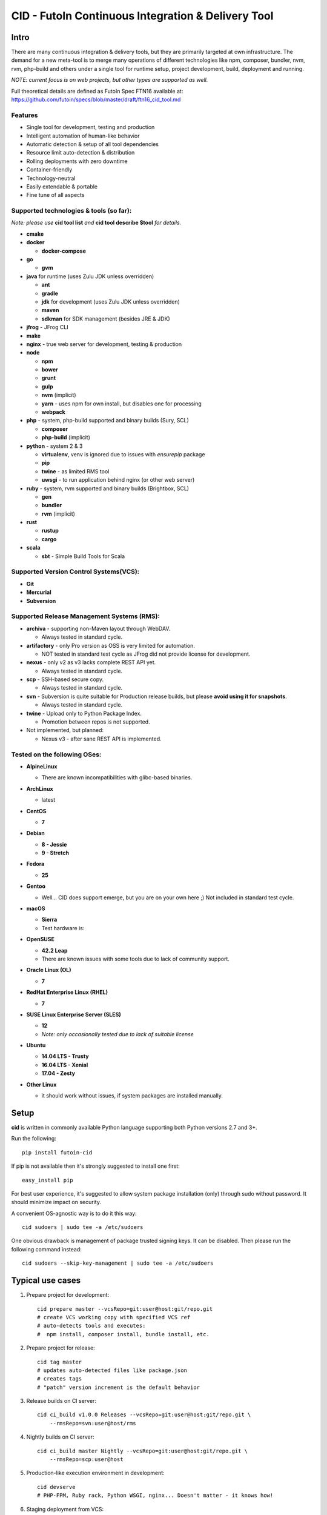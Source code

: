 
CID - FutoIn Continuous Integration & Delivery Tool
==============================================================================

Intro
-----

There are many continuous integration & delivery tools, but they are primarily
targeted at own infrastructure. The demand for a new meta-tool is to merge
many operations of different technologies like npm, composer, bundler, nvm,
rvm, php-build and others under a single tool for runtime setup, project
development, build, deployment and running.

*NOTE: current focus is on web projects, but other types are supported as well.*

Full theoretical details are defined as FutoIn Spec FTN16 available at:
https://github.com/futoin/specs/blob/master/draft/ftn16_cid_tool.md

Features
~~~~~~~~

* Single tool for development, testing and production
* Intelligent automation of human-like behavior
* Automatic detection & setup of all tool dependencies
* Resource limit auto-detection & distribution
* Rolling deployments with zero downtime
* Container-friendly
* Technology-neutral
* Easily extendable & portable
* Fine tune of all aspects

Supported technologies & tools (so far):
~~~~~~~~~~~~~~~~~~~~~~~~~~~~~~~~~~~~~~~~

*Note: please use* **cid tool list** *and* **cid tool describe $tool** *for details.*

* **cmake**
* **docker**

  - **docker-compose**
    
* **go**

  - **gvm**
    
* **java** for runtime (uses Zulu JDK unless overridden)

  - **ant**
  - **gradle**
  - **jdk** for development (uses Zulu JDK unless overridden)
  - **maven**
  - **sdkman** for SDK management (besides JRE & JDK)

* **jfrog** - JFrog CLI
    
* **make**
* **nginx** - true web server for development, testing & production
* **node**

  - **npm**
  - **bower**
  - **grunt**
  - **gulp**
  - **nvm** (implicit)
  - **yarn** - uses npm for own install, but disables one for processing
  - **webpack**
    
* **php** - system, php-build supported and binary builds (Sury, SCL)

  - **composer**
  - **php-build** (implicit)
    
* **python** - system 2 & 3

  - **virtualenv**, venv is ignored due to issues with *ensurepip* package
  - **pip**
  - **twine** - as limited RMS tool
  - **uwsgi** - to run application behind nginx (or other web server)
    
* **ruby** - system, rvm supported and binary builds (Brightbox, SCL)

  - **gen**
  - **bundler**
  - **rvm** (implicit)
    
* **rust**

  - **rustup**
  - **cargo**
    
* **scala**

  - **sbt** - Simple Build Tools for Scala


Supported Version Control Systems(VCS):
~~~~~~~~~~~~~~~~~~~~~~~~~~~~~~~~~~~~~~~

* **Git**
* **Mercurial**
* **Subversion**


Supported Release Management Systems (RMS):
~~~~~~~~~~~~~~~~~~~~~~~~~~~~~~~~~~~~~~~~~~~

- **archiva** - supporting non-Maven layout through WebDAV.

  - Always tested in standard cycle.

- **artifactory** - only Pro version as OSS is very limited for automation.

  - NOT tested in standard test cycle as JFrog did not provide license for development.

- **nexus** - only v2 as v3 lacks complete REST API yet.

  - Always tested in standard cycle.

- **scp** - SSH-based secure copy.

  - Always tested in standard cycle.

- **svn** - Subversion is quite suitable for Production release builds,
  but please **avoid using it for snapshots**.
  
  - Always tested in standard cycle.

- **twine** - Upload only to Python Package Index.

  - Promotion between repos is not supported.

- Not implemented, but planned:

  - Nexus v3 - after sane REST API is implemented.

Tested on the following OSes:
~~~~~~~~~~~~~~~~~~~~~~~~~~~~~

* **AlpineLinux**

  - There are known incompatibilities with glibc-based binaries.

* **ArchLinux**

  - latest
    
* **CentOS**

  - **7**
    
* **Debian**

  - **8 - Jessie**
  - **9 - Stretch**
    
* **Fedora**

  - **25**
  
* **Gentoo**

  - Well... CID does support emerge, but you are on your own here ;)
    Not included in standard test cycle.
    
* **macOS**

  - **Sierra**
  - Test hardware is:

  .. image:: https://images1-focus-opensocial.googleusercontent.com/gadgets/proxy?container=focus&refresh=3600&resize_h=100&url=https://www.macstadium.com/content/uploads/2016/07/Powered_by_MacStadium_Logo-1.png
     :align: right
     :target: https://www.macstadium.com/
    
* **OpenSUSE**

  - **42.2 Leap**
  - There are known issues with some tools due to lack of community support.
    
* **Oracle Linux (OL)**

  - **7**
    
* **RedHat Enterprise Linux (RHEL)**

  - **7**

* **SUSE Linux Enterprise Server (SLES)**

  - **12**
  - *Note: only occasionally tested due to lack of suitable license*

* **Ubuntu**

  - **14.04 LTS - Trusty**
  - **16.04 LTS - Xenial**
  - **17.04 - Zesty**
    
* **Other Linux**

  - it should work without issues, if system packages are installed manually.

Setup
-----

**cid** is written in commonly available Python language supporting both 
Python versions 2.7 and 3+.

Run the following: ::

    pip install futoin-cid

If pip is not available then it's strongly suggested to install one first: ::

    easy_install pip

For best user experience, it's suggested to allow system package installation (only)
through sudo without password. It should minimize impact on security.

A convenient OS-agnostic way is to do it this way: ::

    cid sudoers | sudo tee -a /etc/sudoers

One obvious drawback is management of package trusted signing keys. It can be disabled.
Then please run the following command instead: ::

    cid sudoers --skip-key-management | sudo tee -a /etc/sudoers

Typical use cases
-----------------

1. Prepare project for development: ::

    cid prepare master --vcsRepo=git:user@host:git/repo.git
    # create VCS working copy with specified VCS ref
    # auto-detects tools and executes:
    #  npm install, composer install, bundle install, etc.

2. Prepare project for release: ::

    cid tag master
    # updates auto-detected files like package.json
    # creates tags
    # "patch" version increment is the default behavior

3. Release builds on CI server: ::

    cid ci_build v1.0.0 Releases --vcsRepo=git:user@host:git/repo.git \
        --rmsRepo=svn:user@host/rms

4. Nightly builds on CI server: ::

    cid ci_build master Nightly --vcsRepo=git:user@host:git/repo.git \
        --rmsRepo=scp:user@host

5. Production-like execution environment in development: ::

    cid devserve
    # PHP-FPM, Ruby rack, Python WSGI, nginx... Doesn't matter - it knows how!

6. Staging deployment from VCS: ::

    cid deploy vcsref master --vcsRepo=git:user@host:git/repo.git \
        --deployDir=/www/staging \
        --limit-memory=1G
    # See "Resource limits auto-detection" section for more info.
    # Public services listen on 0.0.0.0, unless overridden.
    # UNIX sockets are preferred for internal communications.

7. Production deployment from RMS: ::

    cid deploy rms Releases --rmsRepo=svn:user@host/rms \
        --deployDir=/www/prod \
        --limit-memory=8G \
        --limit-cpus=4
    # Auto-detection & distribution of resources as stated above.
    # Forced resource limits are preserved per deployment across runs, if not overridden

8. Alter resource limits before or after deployment: ::

    cid deploy setup
        --deployDir=/www/prod \
        --limit-memory=16G

9. Execution of deployed project: ::

    cid service master --deployDir=/www/prod

10. Use any supported tool without caring for setup & dependencies: ::

     cid tool exec dockercompose -- ...
     # ensures:
     # * setup of system Docker
     # * setup of virtualenv
     # * setup of pip
     # * setup of docker-compoer via pip into virtualenv
     # actually, executes

Resource limits auto-detection
------------------------------

All resource limits are container-friendly (e.g. Docker) and
automatically detected based on the following:

* RAM:

  1. :code:`--limit-memory` option is used, if present.
  2. cgroup memory limit is used, if less than amount of RAM.
  3. half of RAM is used otherwise.
  4. Memory units: one of B, K, M, G postfixes is required. Example: 1G, 1024M, 1048576K, 1073741824B

* CPU count:

  1. :code:`--limit-cpus` option is used, if present.
  2. cgroup CPU count is used, if present.
  3. all detected CPU cores are used otherwise.

* Max clients:

  * Auto-detected based on available memory and entry point configuration of :code:`.connMemory`.
  * Can be used by load balancers and reverse-proxy servers.

* File descriptor limit - auto-detected based on max clients and configured
  file descriptor count per client.
  
* Instance count per entry point:

  1. if not :code:`scalable` then only single instance is configured.
  2. if not :code:`multiCore` then:

     * get theoretical maximum of instances based on doubled :code:`.minMemory`
     * get CPU limit count
     * use :code:`maxInstances` configuration, if any.
     * use the least value of detected above.

  3. otherwise, configure one instance.



Resource distribution & Entry Point instance auto-configuration
---------------------------------------------------------------

Entry points are expected to be set in project :code:`futoin.json` manifest. However,
they can be set and/or tuned in deployment configuration as well.

Please note that "Application Entry Point" != "Application Instance". The first one generally defines
application, the second one is automatically derived & auto-configured in deployment based
on actual resource & configuration constraints.

Based on overall resource limits per deployment, the resources are automatically distributed across
entry points based on the following constraints:

* :code:`.minMemory` - minimal memory per instance without connections
* :code:`.connMemory` - extra memory per one connection
* :code:`.connFD = 16` - file descriptors per connection
* :code:`.internal = false` - if true, then resource is not exposed
* :code:`.scalable = true` - if false then it's not allowed to start more than one instance globally
* :code:`.reloadable = false` - if true then reload WITHOUT INTERRUPTION is supported
* :code:`.multiCore = true` - if true then single instance can span multiple CPU cores
* :code:`.exitTimeoutMS = 5000` - how many milliseconds to wait after SIGTERM before sending SIGKILL
* :code:`.cpuWeight = 100` - arbitrary positive integer
* :code:`.memWeight = 100` - arbitrary positive integer
* :code:`.maxMemory` - maximal memory per instance (for very specific cases)
* :code:`.maxTotalMemory` - maximal memory for all instances (for very specific cases)
* :code:`.maxInstances` - limit number of instances per deployment
* :code:`.socketTypes` = ['unix', 'tcp', 'tcp6'] - supported listen socket types
* :code:`.socketProtocol` = one of ['http', 'fcgi', 'wsgi', 'rack', 'jsgi', 'psgi']
* :code:`.debugOverhead` - extra memory per instance in "dev" deployment
* :code:`.debugConnOverhead` - extra memory per connection in "dev" deployment
* :code:`.socketType` - generally, for setup in deployment config
* :code:`.socketPort` - default/base port to assign to service (optional)
* :code:`.maxRequestSize` - maximal size of single request (mostly applicable to HTTP request)

*Note: each tool has own reasonable defaults which can be tunes per entry point.*


Zero-downtime deployment approach
---------------------------------

This approach is used for classical, container and development deployments.
However, actual zero-downtime benefit is assumed for "classical" non-container
production case.

Step-by-step:

* a clean target folder is required for safety reasons due to automatic cleanup,
* deploy lock is taken on target folder,
* target package:

  * if :code:`devserve` is used, the actual working copy is symlinked
  * if :code:`vcsref` or :code:`vcsref` then local VCS cache is maintained for bandwidth efficiency
  * otherwise, last used RMS package is cached

* target version auto-detection:

  * if :code:`vcsref` is used then the latest revision is always used.
  * if precise version is set - it is used for deployment
  * if partial package mask is set - it is used with shell-like match filtering
  * for :code:`rms` a list of available packages is retrieved efficient way
  * for :code:`vcstag` a list of available tags is retrieved efficient way
  * the retrieved list of candidates is sorted in natural order (decimal numbers are assumed)
  * the latest one (greatest by order) is used

* persistent data:

  * :code:`persistent` configuration is used to setup read-write persistent paths.
  * read-write location root is set to :code:`{deployment root}/persistent/` by default.
  * if specified file or directory exists in package, it is forcibly copied to read-write location (!).
  * otherwise, a folder is created in read-write location with symlink from target folder.
  * it's expected that persistent folder is subject for backup procedures.

* a temporary folder under deployment root is used,

* the actions are executed:

  * actions can be hooked both in project and deployment configuration:

    * :code:`.actions` is a map of named actions to string or list of commands.
    * Standard actions match some of command names: "prepare", "build", "migrate", etc.
    * :code:`@cid` in the beginning of command is treated as CID invocation. Example: :code:`@cid build-dep openssl`
    * :code:`@default` as command executes the default behavior. For deployment config it executes project-specified action configuration.
    * If command matches any of other defined actions then it is executed with recursion of this logic.
    * *Note: there is recursion protection other than program stack size.*
    * See :code:`cid deploy set action` for easy scripting instead of direct JSON manipulations.

  * if VCS deployment or forced with :code:`--build` option
  
    * :code:`cid prepare` - suitable for extra setup
    * :code:`cid build`

  * :code:`cid migrate` - suitable for auto-configuration & database migrations
  
* all files and directories are set read-only for security & data safety purposes (enforce persistent locations),
* temporary folder is renamed to package name without extension, VCS tag or VCS branch with revision name,
* :code:`current` symlink is set to above,
* if running :code:`cid service master` is detected then it is refreshed,

  * *note: very slight delay may occur which expected to be smoothed by load balancer*?

* deployment folder is cleaned out of any not expected files and folder (cleanup of old versions & misc.),

  * *note: there are some extra files & folders like .tmp, .runtime, .futoin-deploy.lock, etc.*,

* deploy lock is released,
* at any point, if something goes wrong the procedure is aborted leaving previous version running as is.


Usage
-----

Please see details in the FTN16 spec: ::

    cid init [<project_name>] [--vcsRepo=<vcs_repo>]
        [--rmsRepo=<rms_repo>] [--permissive]
        Initialize futoin.json with automatically detected data.
        
        If <project_name> is omitted and not known from
        auto-detection then basename of containing folder is used.
        
    cid tag <branch> [<next_version>] [--vcsRepo=<vcs_repo>] [--wcDir=<wc_dir>]
        Get the latest <branch>.
        Update source for release & commit.
        Create tag.
        
        Version must be in SEMVER x.y.z. format: http://semver.org/
        
        If <next_version> is omitted, the PATCH version part is incremented.
        
        If <next_version> is one of 'patch', 'minor' or 'major then
        the specified version part is incremented and all smaller parts are
        set to zero.
        
        Current version is determined by tools (e.g. from package.json)
    
    cid prepare [<vcs_ref>] [--vcsRepo=<vcs_repo>] [--wcDir=<wc_dir>]
        Retrieved the specific <vcs_ref>, if provided.
        --vcsRepo is required, if not in VCS working copy.
        Action depends on detected tools:
        * should clean up the project
        * should retrieve external dependencies
    
    cid build [--debug]
        Action depends on detected tools.
        Runs tool-specific build/compilation.
    
    cid package
        Action depends on detected tools.
        Runs tool-specific package.
        If package is not found then config.package folder is put into archive -
            by default it's '.' relative to project root.
    
    cid check [--permissive]
        Action depends on detected tools.
        Runs tool-specific test/validation.
    
    cid promote <rms_pool> <packages>... [--rmsRepo=<rms_repo>]
        Promote package to Release Management System (RMS) or manage
        package across RMS pools.

        
    cid deploy ...
        Common arguments for deploy family of commands:
        [--deployDir=<deploy_dir>] - target folder, CWD by default.
        [--runtimeDir=<runtime_dir>] - target runtime data folder,
          <deploy_dir>/.runtime by default.
        [--tmpDir=<tmp_dir>] - target temporary data folder,
          <deploy_dir>/.tmp by default.
        [--limit-memory=<mem_limit>] - memory limit with B, K, M or G postfix.
        [--limit-cpus=<cpu_count>] - max number of CPU cores to use.
        [--listen-addr=<address>] - address to use for IP services
        [--user=<user>] - user name to run services.
        [--group=<group>] - user name to run services.
        
    cid deploy setup
        Prepare directory for deployment. Allows adjusting futoin.json
        before actual deployment is done to define limits once or add
        project settings overrides. Allows adjusting settings for next
        deployment. Not necessary otherwise.
       
    cid deploy vcstag [<vcs_ref>] [--vcsRepo=<vcs_repo>] [--redeploy]
        Deploy from VCS tag.
       
    cid deploy vcsref <vcs_ref> [--vcsRepo=<vcs_repo>] [--redeploy]
        Deploy from VCS branch.
       
    cid deploy rms <rms_pool> [<package>] [--rmsRepo=<rms_repo>] [--build]
        Deploy from RMS.
       
    cid deploy set action <name> <actions>... [--deployDir=<deploy_dir>]
        Override .action in deployment config.
       
    cid deploy set persistent <paths>... [--deployDir=<deploy_dir>]
        Add .persistent paths in deployment config.
       
    cid deploy set entrypoint <name> <tool> <path> [<tune_name=value>...] [--deployDir=<deploy_dir>]
        Set entry point configuration in deployment.
       
    cid deploy set env <variable> [<value>] [--deployDir=<deploy_dir>]
        Set or remote environment config .env entries.
       
    cid deploy set webcfg <variable> [<value>] [--deployDir=<deploy_dir>]
    cid deploy set webcfg mounts <route>[=<app>] [--deployDir=<deploy_dir>]
        Set or remove .webcfg entries.
       
    cid migrate
        Runs data migration tasks.

        Provided for overriding default procedures in scope of
        deployment procedure.
    
    cid run
        Run all configured .entryPoints.
    
    cid run <command>
        Checks if <command> is present in .entryPoints or in .actions
        then runs it.
    
    cid ci_build <vcs_ref> [<rms_pool>] [--vcsRepo=<vcs_repo>]
        [--rmsRepo=<rms_repo>] [--permissive] [--debug] [--wcDir=<wc_dir>]
        Run prepare, build and package in one run.
        if <rms_pool> is set then also promote package to RMS.
    
    
    cid tool ...
        Family tool-centric commands.
    
    cid tool exec <tool_name> [-- <tool_arg>...]
        Execute <tool_name> binary with provided arguments.
        Tool and all its dependencies are automatically installed.
        Note: not all tools support execution.
    
    cid tool (install|uninstall|update) [<tool_name>] [<tool_version>]
        Manage tools.
        Note: not all tools support all kinds of actions.
    
    cid tool test [<tool_name>]
        Test if tool is installed.

    cid tool env [<tool_name>]
        Dump tool-specific environment variables to be set in shell
        for execution without CID.
        Tool and all its dependencies are automatically installed.

    cid tool (prepare|build|check|package|migrate) <tool_name> [<tool_version>]
        Run standard actions described above only for specific tool.
        Tool and all its dependencies are automatically installed.
        Note: auto-detection is skipped and tool is always run.
    
    cid tool list
        Show a list of supported tools.

    cid tool describe <tool_name>
        Show tool's detailed description.
        
    cid tool detect
        Show list of auto-detected tools for current project
        with possible version numbers.

        
    cid vcs ...
        Abstract VCS helpers for CI environments & scripts.
        They are quite limited for daily use.
        
    cid vcs checkout [<vcs_ref>] [--vcsRepo=<vcs_repo>] [--wcDir=<wc_dir>]
        Checkout specific VCS ref.
        
    cid vcs commit <commit_msg> [<commit_files>...] [--wcDir=<wc_dir>]
        Commit all changes or specific files with short commit message.
    
    cid vcs merge <vcs_ref> [--no-cleanup] [--wcDir=<wc_dir>]
        Merge another VCS ref into current one. Abort on conflict.
        Automatic cleanup is done on abort, unless --no-cleanup.

    cid vcs branch <vcs_ref> [--wcDir=<wc_dir>]
        Create a new branch from current checkout VCS ref.
        
    cid vcs delete <vcs_ref> [--vcsRepo=<vcs_repo>] [--cacheDir=<cache_dir>]
        [--wcDir=<wc_dir>]
        Delete branch.
        
    cid vcs export <vcs_ref> <dst_dir> [--vcsRepo=<vcs_repo>]
        [--cacheDir=<cache_dir>] [--wcDir=<wc_dir>]
        Export VCS ref into folder.

    cid vcs tags [<tag_pattern>] [--vcsRepo=<vcs_repo>]
        [--cacheDir=<cache_dir>] [--wcDir=<wc_dir>]
        List tags with optional pattern for filtering.

    cid vcs branches [<branch_pattern>] [--vcsRepo=<vcs_repo>]
        [--cacheDir=<cache_dir>] [--wcDir=<wc_dir>]
        List branches with optional pattern for filtering.

    cid vcs reset [--wcDir=<wc_dir>]
        Revert all local changes, including merge conflicts.
        
    cid vcs ismerged <vcs_ref> [--wcDir=<wc_dir>]
        Check if branch is merged into current branch.
        
    cid vcs clean [--wcDir=<wc_dir>]
        Remove unversioned files and directories, including ignored.
        
    cid rms ...
        Abstract RMS helpers for CI environments & scripts.
        They are quite limited for daily use.
        
    cid rms list <rms_pool> [<package_pattern>] [--rmsRepo=<rms_repo>]
        List package in specified RMS pool with optional pattern.
        
    cid rms retrieve <rms_pool> <packages>... [--rmsRepo=<rms_repo>]
        Retrieve package(s) from the specified RMS pool.
        
    cid rms pool create <rms_pool> [--rmsRepo=<rms_repo>]
        Ensure RMS pool exists. Creates, if missing.
        It may require admin privileges!

    cid rms pool list [--rmsRepo=<rms_repo>]
        List currently available RMS pools.
        
        
    cid devserve [--wcDir=<wc_dir>] [*generic deploy options*]
        Create temporary deployment directory and use working directory as "current".
        Re-balance services.
        Then act like "cid service list" and "cid service master".


    cid service ...
        Service execution helpers.

    cid service master [--deployDir=<deploy_dir>]
        [--adapt [*generic deploy options*]]
        Re-balance services, if --adapt.
        Run all entry points as children.
        Restarts services on exit.
        Has 10 second delay for too fast to exit services.
        Supports SIGTERM for clean shutdown.
        Supports SIGHUP for reload of service list & the services themselves.
    
    cid service list [--deployDir=<deploy_dir>]
        [--adapt [*generic deploy options*]]
        Re-balance services, if --adapt.
        List services in the following format:
        <entry point> <TAB> <instance ID> <TAB> <socket type> <TAB> <socket address>

    cid service exec <entry_point> <instance_id> [--deployDir=<deploy_dir>]
        Helper for system init to execute pre-configured service.
        
    cid service stop <entry_point> <instance_id> <pid> [--deployDir=<deploy_dir>]
        Helper for system init to gracefully stop pre-configured service.
        
    cid service reload <entry_point> <instance_id> <pid> [--deployDir=<deploy_dir>]
        Helper for system init to gracefully reload pre-configured service.
        Note: if reload is not supported then reload acts as "stop" to force restart.
        
    cid sudoers [<sudo_entity>] [--skip-key-management]
        Output ready sudoers entries specific to current OS.
        Current user is used by default, unless overridden.
        Only repository adding and package installation is allowed.
        For better security, it's possible to disable trusted signing key management
        with --skip-key-management.
        
    cid build-dep [<build_dep>...]
        Require specific development files to be installed, e.g.: openssl, mysqlclient,
        postgresql, imagemagick, etc.
        Without parameters lists available deps.

Excplicit futoin.json example
-----------------------------

futoin.json is not strictly required, but it allows to use full power of CID.
Below is real-world application configuration example for deployment right from VCS tag.

.. code-block:: json

    {
        "name": "redmine",
        "vcs": "svn",
        "vcsRepo": "http://svn.redmine.org/redmine",
        "entryPoints": {
            "web": {
                "path": "public",
                "tool": "nginx",
                "tune": {
                    "socketType": "tcp",
                    "socketPort": "8080"
                }
            },
            "app": {
                "path": "config.ru",
                "tool": "puma",
                "tune": {
                    "internal": "1"
                }
            }
        },
        "webcfg": {
            "main": "app"
        },
        "persistent": [
            "files",
            "log",
            "public/plugin_assets"
        ],
        "actions": {
            "prepare": [
                "app-config",
                "database-config",
                "app-install"
            ],
            "app-config": [
                "cp config/configuration.yml.example config/configuration.yml",
                "rm -rf tmp && ln -s ../.tmp tmp"
            ],
            "database-config": [
                "ln -s ../../.database.yml config/database.yml"
            ],
            "app-install": [
                "@cid build-dep ruby mysqlclient imagemagick tzdata libxml2",
                "@cid tool exec gem -- env",
                "@cid tool exec bundler -- install --without \"development test rmagick\""
            ],
            "migrate": [
                "@cid tool exec bundler -- exec rake generate_secret_token",
                "@cid tool exec bundler -- exec rake db:migrate RAILS_ENV=production",
                "@cid tool exec bundler -- exec rake redmine:load_default_data RAILS_ENV=production REDMINE_LANG=en"
            ]
        }
    }



Development
-----------

Current goal is to get a feature-complete tool. There is a strong concept and several evolutions passed across years.

Notes for contributing:

1. :code:`./bin/cid run autopep8` - for code auto-formatting
2. :code:`./bin/cid check` - for static analysis
3. :code:`./tests/run_vagrant_all.sh [optional filters]` - to make sure nothing is broken
